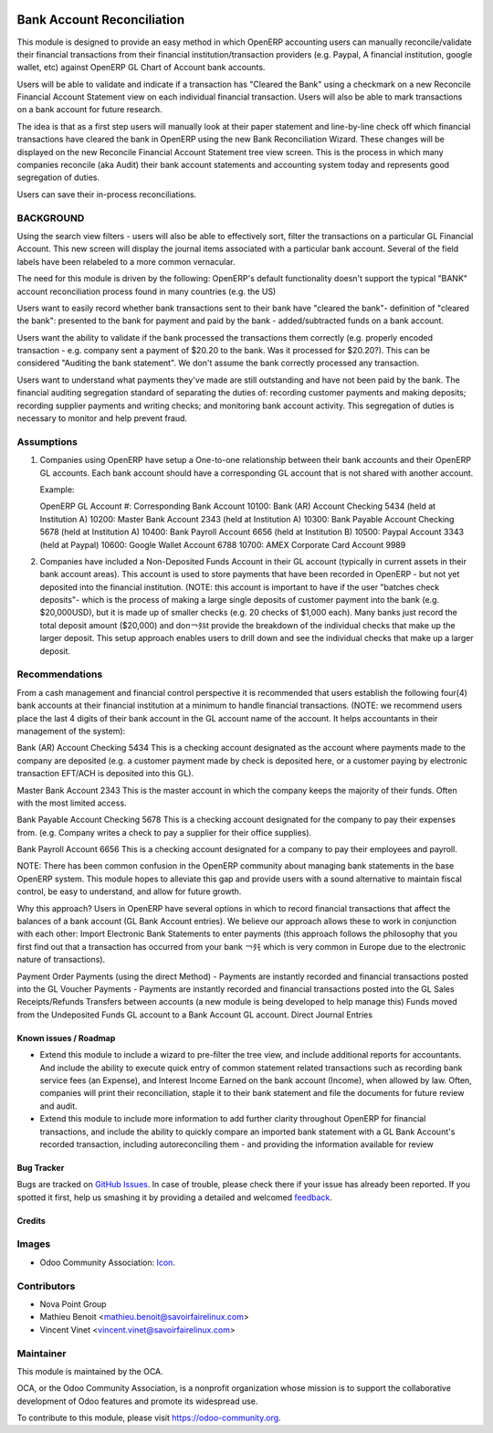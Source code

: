 .. image:: https://img.shields.io/badge/licence-AGPL--3-blue.svg
   :target: http://www.gnu.org/licenses/agpl-3.0-standalone.html
   :alt: License: AGPL-3

===========================
Bank Account Reconciliation
===========================

This module is designed to provide an easy method in which OpenERP accounting users can manually reconcile/validate their financial transactions from their financial institution/transaction providers (e.g. Paypal, A financial institution, google wallet, etc) against OpenERP GL Chart of Account bank accounts.

Users will be able to validate and indicate if a transaction has "Cleared the Bank" using a checkmark on a new Reconcile Financial Account Statement view on each individual financial transaction. Users will also be able to mark transactions on a bank account for future research.

The idea is that as a first step users will manually look at their paper statement and line-by-line check off which financial transactions have cleared the bank in OpenERP using the new Bank Reconciliation Wizard. These changes will be displayed on the  new Reconcile Financial Account Statement tree view screen. This is the process in which many companies reconcile (aka Audit) their bank account statements and accounting system today and represents good segregation of duties.

Users can save their in-process reconciliations.

BACKGROUND
----------

Using the search view filters - users will also be able to effectively sort, filter the transactions on a particular GL Financial Account. This new screen will display the journal items associated with a particular bank account. Several of the field labels have been relabeled to a more common vernacular.

The need for this module is driven by the following: OpenERP's default functionality doesn't support the typical "BANK" account reconciliation process found in many countries (e.g. the US)

Users want to easily record whether bank transactions sent to their bank have "cleared the bank"- definition of "cleared the bank": presented to the bank for payment and paid by the bank - added/subtracted funds on a bank account.

Users want the ability to validate if the bank processed the transactions them correctly (e.g. properly encoded transaction - e.g. company sent a payment of $20.20 to the bank. Was it processed for $20.20?). This can be considered "Auditing the bank statement". We don't assume the bank correctly processed any transaction. 

Users want to understand what payments they've made are still outstanding and have not been paid by the bank. The financial auditing segregation standard of separating the duties of: recording customer payments and making deposits; recording supplier payments and writing checks; and monitoring bank account activity. This segregation of duties is necessary to monitor and help prevent fraud.

Assumptions
-----------

1. Companies using OpenERP have setup a One-to-one relationship between
   their bank accounts and their OpenERP GL accounts. Each bank account
   should have a corresponding GL account that is not shared with another
   account.

   Example:

   OpenERP GL Account #: Corresponding Bank Account
   10100: Bank (AR) Account Checking 5434 (held at Institution A)
   10200: Master Bank Account 2343 (held at Institution A)
   10300: Bank Payable Account Checking 5678 (held at Institution A)
   10400: Bank Payroll Account 6656 (held at Institution B)
   10500: Paypal Account 3343 (held at Paypal)
   10600: Google Wallet Account 6788
   10700: AMEX Corporate Card Account 9989

2. Companies have included a Non-Deposited Funds Account in their GL account
   (typically in current assets in their bank account areas). This account
   is used to store payments that have been recorded in OpenERP - but not
   yet deposited into the financial institution. (NOTE: this account is
   important to have if the user "batches check deposits"- which is the
   process of making a large single deposits of customer payment into the
   bank (e.g. $20,000USD), but it is made up of smaller checks
   (e.g. 20 checks of $1,000 each). Many banks just record the total deposit
   amount ($20,000) and don￢ﾀﾙt provide the breakdown of the individual
   checks that make up the larger deposit. This setup approach enables users
   to drill down and see the individual checks that make up a larger deposit.

Recommendations
---------------

From a cash management and financial control perspective it is recommended
that users establish the following four(4) bank accounts at their financial
institution at a minimum to handle financial transactions.
(NOTE: we recommend users place the last 4 digits of their bank account in
the GL account name of the account. It helps accountants in their management
of the system):

Bank (AR) Account Checking 5434
This is a checking account designated as the account where payments made to
the company are deposited (e.g. a customer payment made by check is
deposited here, or a customer paying by electronic transaction EFT/ACH is
deposited into this GL).

Master Bank Account 2343
This is the master account in which the company keeps the majority of their
funds. Often with the most limited access.

Bank Payable Account Checking  5678
This is a checking account designated for the company to pay their expenses
from. (e.g. Company writes a check to pay a supplier for their office
supplies).

Bank Payroll Account 6656
This is a checking account designated for a company to pay their
employees and payroll.

NOTE: There has been common confusion in the OpenERP community about
managing bank statements in the base OpenERP system. This module
hopes to alleviate this gap and provide users with a sound alternative
to maintain fiscal control, be easy to understand, and allow for
future growth.

Why this approach? Users in OpenERP have several options in which to
record financial transactions that affect the balances of a bank account
(GL Bank Account entries). We believe our approach allows these to work
in conjunction with each other: Import Electronic Bank Statements to enter
payments (this approach follows the philosophy that you first find out
that a transaction has occurred from your bank ￢ﾀﾓ which is very common in
Europe due to the electronic nature of transactions).

Payment Order Payments (using the direct Method) - Payments are instantly
recorded and financial transactions posted into the GL
Voucher Payments - Payments are instantly recorded and financial transactions
posted into the GL Sales Receipts/Refunds
Transfers between accounts (a new module is being developed to help
manage this)
Funds moved from the Undeposited Funds GL account to a Bank Account GL account.
Direct Journal Entries

.. image:: https://odoo-community.org/website/image/ir.attachment/5784_f2813bd/datas
   :alt: Try me on Runbot
   :target: https://runbot.odoo-community.org/runbot/173/8.0

Known issues / Roadmap
======================

* Extend this module to include a wizard to pre-filter the tree view, and include additional reports for accountants. And include the ability to execute quick entry of common statement related transactions such as recording bank service fees (an Expense), and Interest Income Earned on the bank account  (Income), when allowed by law. Often, companies will print their reconciliation, staple it to their bank statement and file the documents for future review and audit.
* Extend this module to include more information to add further clarity throughout OpenERP for financial transactions, and include the ability to quickly compare an imported bank statement with a GL Bank Account's recorded transaction, including autoreconciling them - and providing the information available for review 

Bug Tracker
===========

Bugs are tracked on `GitHub Issues
<https://github.com/OCA/bank-payment/issues>`_. In case of trouble, please
check there if your issue has already been reported. If you spotted it first,
help us smashing it by providing a detailed and welcomed `feedback
<https://github.com/OCA/
bank-payment/issues/new?body=module:%20
account_banking_reconciliation%0Aversion:%20
8.0%0A%0A**Steps%20to%20reproduce**%0A-%20...%0A%0A**Current%20behavior**%0A%0A**Expected%20behavior**>`_.

Credits
=======

Images
------

* Odoo Community Association: `Icon <https://github.com/OCA/maintainer-tools/blob/master/template/module/static/description/icon.svg>`_.

Contributors
------------

* Nova Point Group
* Mathieu Benoit <mathieu.benoit@savoirfairelinux.com>
* Vincent Vinet <vincent.vinet@savoirfairelinux.com>

Maintainer
----------

.. image:: https://odoo-community.org/logo.png
   :alt: Odoo Community Association
   :target: https://odoo-community.org

This module is maintained by the OCA.

OCA, or the Odoo Community Association, is a nonprofit organization whose
mission is to support the collaborative development of Odoo features and
promote its widespread use.

To contribute to this module, please visit https://odoo-community.org.
